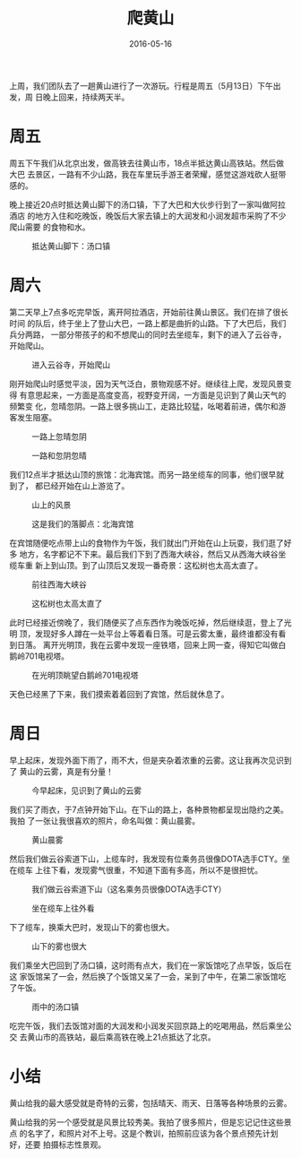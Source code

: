 #+TITLE: 爬黄山
#+DATE: 2016-05-16

上周，我们团队去了一趟黄山进行了一次游玩。行程是周五（5月13日）下午出发，周
日晚上回来，持续两天半。

* 周五
周五下午我们从北京出发，做高铁去往黄山市，18点半抵达黄山高铁站。然后做大巴
去景区，一路有不少山路，我在车里玩手游王者荣耀，感觉这游戏砍人挺带感的。

晚上接近20点时抵达黄山脚下的汤口镇，下了大巴和大伙步行到了一家叫做阿拉酒店
的地方入住和吃晚饭，晚饭后大家去镇上的大润发和小润发超市采购了不少爬山需要
的食物和水。
#+CAPTION: 抵达黄山脚下：汤口镇
[[../static/imgs/1605-tb-huang-shan/IMG_5430.jpg]]

* 周六
第二天早上7点多吃完早饭，离开阿拉酒店，开始前往黄山景区。我们在排了很长时间
的队后，终于坐上了登山大巴，一路上都是曲折的山路。下了大巴后，我们兵分两路，
一部分带孩子的和不想爬山的同时去坐缆车，剩下的进入了云谷寺，开始爬山。
#+CAPTION: 进入云谷寺，开始爬山
[[../static/imgs/1605-tb-huang-shan/IMG_5441.jpg]]

刚开始爬山时感觉平淡，因为天气泛白，景物观感不好。继续往上爬，发现风景变得
有意思起来，一方面是高度变高，视野变开阔，一方面是见识到了黄山天气的频繁变
化，忽晴忽阴。一路上很多挑山工，走路比较猛，吆喝着前进，偶尔和游客发生阻塞。

#+CAPTION: 一路上忽晴忽阴
[[../static/imgs/1605-tb-huang-shan/IMG_5450.jpg]]
#+CAPTION: 一路和忽阴忽晴
[[../static/imgs/1605-tb-huang-shan/IMG_5452.jpg]]

我们12点半才抵达山顶的旅馆：北海宾馆。而另一路坐缆车的同事，他们很早就到了，
都已经开始在山上游览了。
#+CAPTION: 山上的风景
[[../static/imgs/1605-tb-huang-shan/IMG_5472.jpg]]
#+CAPTION: 这是我们的落脚点：北海宾馆
[[../static/imgs/1605-tb-huang-shan/IMG_5474.jpg]]

在宾馆随便吃点带上山的食物作为午饭，我们就出门开始在山上玩耍，我们逛了好多
地方，名字都记不下来。最后我们下到了西海大峡谷，然后又从西海大峡谷坐缆车重
新上到山顶。到了山顶后又发现一番奇景：这松树也太高太直了。
#+CAPTION: 前往西海大峡谷
[[../static/imgs/1605-tb-huang-shan/IMG_5512.jpg]]
#+CAPTION: 这松树也太高太直了
[[../static/imgs/1605-tb-huang-shan/IMG_5529.jpg]]

此时已经接近傍晚了，我们随便买了点东西作为晚饭吃掉，然后继续逛，登上了光明
顶，发现好多人蹲在一处平台上等着看日落。可是云雾太重，最终谁都没有看到日落。
离开光明顶，我在云雾中发现一座铁塔，回来上网一查，得知它叫做白鹅岭701电视塔。
#+CAPTION: 在光明顶眺望白鹅岭701电视塔
[[../static/imgs/1605-tb-huang-shan/DSC00192_2.jpg]]

天色已经黑了下来，我们摸索着着回到了宾馆，然后就休息了。

* 周日
早上起床，发现外面下雨了，雨不大，但是夹杂着浓重的云雾。这让我再次见识到了
黄山的云雾，真是有分量！
#+CAPTION: 今早起床，见识到了黄山的云雾
[[../static/imgs/1605-tb-huang-shan/IMG_5534.jpg]]

我们买了雨衣，于7点钟开始下山。在下山的路上，各种景物都呈现出隐约之美。我拍
了一张让我很喜欢的照片，命名叫做：黄山晨雾。
#+CAPTION: 黄山晨雾
[[../static/imgs/1605-tb-huang-shan/IMG_5549.jpg]]

然后我们做云谷索道下山，上缆车时，我发现有位乘务员很像DOTA选手CTY。坐在缆车
上往下看，发现雾气很重，不知道下面有多高，所以不是很担忧。
#+CAPTION: 我们做云谷索道下山（这名乘务员很像DOTA选手CTY）
[[../static/imgs/1605-tb-huang-shan/IMG_5555.jpg]]
#+CAPTION: 坐在缆车上往外看
[[../static/imgs/1605-tb-huang-shan/IMG_5556.jpg]]

下了缆车，换乘大巴时，发现山下的雾也很大。
#+CAPTION: 山下的雾也很大
[[../static/imgs/1605-tb-huang-shan/IMG_5560.jpg]]

我们乘坐大巴回到了汤口镇，这时雨有点大，我们在一家饭馆吃了点早饭，饭后在这
家饭馆呆了一会，然后换了个饭馆又呆了一会，呆到了中午，在第二家饭馆吃了午饭。
#+CAPTION: 雨中的汤口镇
[[../static/imgs/1605-tb-huang-shan/IMG_5568.jpg]]

吃完午饭，我们去饭馆对面的大润发和小润发买回京路上的吃喝用品，然后乘坐公交
去黄山市的高铁站，最后乘高铁在晚上21点抵达了北京。

* 小结
黄山给我的最大感受就是奇特的云雾，包括晴天、雨天、日落等各种场景的云雾。

黄山给我的另一个感受就是风景比较秀美。我拍了很多照片，但是忘记记住这些景点
的名字了，和照片对不上号。这是个教训，拍照前应该为各个景点预先计划好，还要
拍摄标志性景观。
